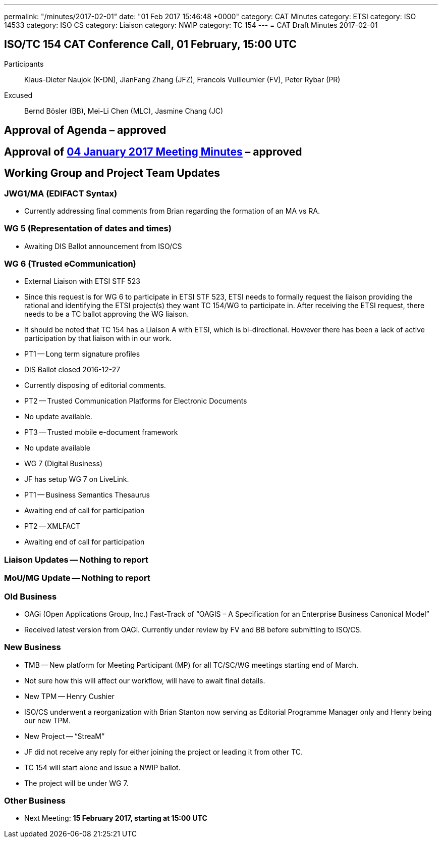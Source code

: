 ---
permalink: "/minutes/2017-02-01"
date: "01 Feb 2017 15:46:48 +0000"
category: CAT Minutes
category: ETSI
category: ISO 14533
category: ISO CS
category: Liaison
category: NWIP
category: TC 154
---
= CAT Draft Minutes 2017-02-01

== ISO/TC 154 CAT Conference Call, 01 February, 15:00 UTC
Participants::  Klaus-Dieter Naujok (K-DN), JianFang Zhang (JFZ), Francois Vuilleumier (FV), Peter Rybar (PR)
Excused::  Bernd Bösler (BB), Mei-Li Chen (MLC), Jasmine Chang (JC)


== Approval of Agenda  – *approved*
== Approval of link:/cat-draft-minutes-2017-01-04[04 January 2017 Meeting Minutes] – *approved*
== Working Group and Project Team Updates

=== JWG1/MA (EDIFACT Syntax)

* Currently addressing final comments from Brian regarding the formation of an MA vs RA.


=== WG 5 (Representation of dates and times)

* Awaiting DIS Ballot announcement from ISO/CS


=== WG 6 (Trusted eCommunication)

* External Liaison with ETSI STF 523

* Since this request is for WG 6 to participate in ETSI STF 523, ETSI needs to formally request the liaison providing the rational and identifying the ETSI project(s) they want TC 154/WG to participate in. After receiving the ETSI request, there needs to be a TC ballot approving the WG liaison.
* It should be noted that TC 154 has a Liaison A with ETSI, which is bi-directional. However there has been a lack of active participation by that liaison with in our work.


* PT1 -- Long term signature profiles

* DIS Ballot closed 2016-12-27
* Currently disposing of editorial comments.


* PT2 -- Trusted Communication Platforms for Electronic Documents

* No update available.


* PT3 -- Trusted mobile e-document framework

* No update available




* WG 7 (Digital Business)

* JF has setup WG 7 on LiveLink.
* PT1 -- Business Semantics Thesaurus

* Awaiting end of call for participation


* PT2 -- XMLFACT

* Awaiting end of call for participation






=== Liaison Updates -- Nothing to report
=== MoU/MG Update -- Nothing to report
=== Old Business

* OAGi (Open Applications Group, Inc.) Fast-Track of "`OAGIS – A Specification for an Enterprise Business Canonical Model`"

* Received latest version from OAGi. Currently under review by FV and BB before submitting to ISO/CS.




=== New Business

* TMB -- New platform for Meeting Participant (MP) for all TC/SC/WG meetings starting end of March.

* Not sure how this will affect our workflow, will have to await final details.


* New TPM -- Henry Cushier

* ISO/CS underwent a reorganization with Brian Stanton now serving as Editorial Programme Manager only and Henry being our new TPM.


* New Project -- “StreaM”

* JF did not receive any reply for either joining the project or leading it from other TC.
* TC 154 will start alone and issue a NWIP ballot.
* The project will be under WG 7.




=== Other Business
* Next Meeting: *15 February 2017, starting at 15:00 UTC*


